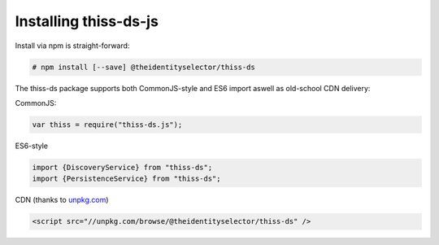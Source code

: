 Installing thiss-ds-js
======================

Install via npm is straight-forward:

.. code-block:: bash

  # npm install [--save] @theidentityselector/thiss-ds

The thiss-ds package supports both CommonJS-style and ES6 import aswell as old-school CDN delivery:

CommonJS:

.. code-block:: js

  var thiss = require("thiss-ds.js");

ES6-style

.. code-block:: js

  import {DiscoveryService} from "thiss-ds";
  import {PersistenceService} from "thiss-ds";

CDN (thanks to `unpkg.com <https://unpkg.com>`_)

.. code-block:: html

  <script src="//unpkg.com/browse/@theidentityselector/thiss-ds" />

